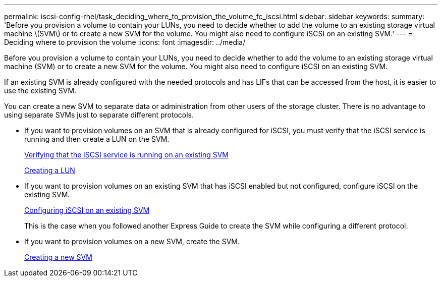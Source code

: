 ---
permalink: iscsi-config-rhel/task_deciding_where_to_provision_the_volume_fc_iscsi.html
sidebar: sidebar
keywords: 
summary: 'Before you provision a volume to contain your LUNs, you need to decide whether to add the volume to an existing storage virtual machine \(SVM\) or to create a new SVM for the volume. You might also need to configure iSCSI on an existing SVM.'
---
= Deciding where to provision the volume
:icons: font
:imagesdir: ../media/

[.lead]
Before you provision a volume to contain your LUNs, you need to decide whether to add the volume to an existing storage virtual machine (SVM) or to create a new SVM for the volume. You might also need to configure iSCSI on an existing SVM.

If an existing SVM is already configured with the needed protocols and has LIFs that can be accessed from the host, it is easier to use the existing SVM.

You can create a new SVM to separate data or administration from other users of the storage cluster. There is no advantage to using separate SVMs just to separate different protocols.

* If you want to provision volumes on an SVM that is already configured for iSCSI, you must verify that the iSCSI service is running and then create a LUN on the SVM.
+
xref:task_verifying_iscsi_is_running_on_an_existing_vserver.adoc[Verifying that the iSCSI service is running on an existing SVM]
+
xref:task_creating_a_lun_and_its_containing_volume.adoc[Creating a LUN]

* If you want to provision volumes on an existing SVM that has iSCSI enabled but not configured, configure iSCSI on the existing SVM.
+
xref:task_configuring_iscsi_fc_and_creating_a_lun_on_an_existing_svm.adoc[Configuring iSCSI on an existing SVM]
+
This is the case when you followed another Express Guide to create the SVM while configuring a different protocol.

* If you want to provision volumes on a new SVM, create the SVM.
+
xref:task_creating_an_svm_san_express.adoc[Creating a new SVM]

